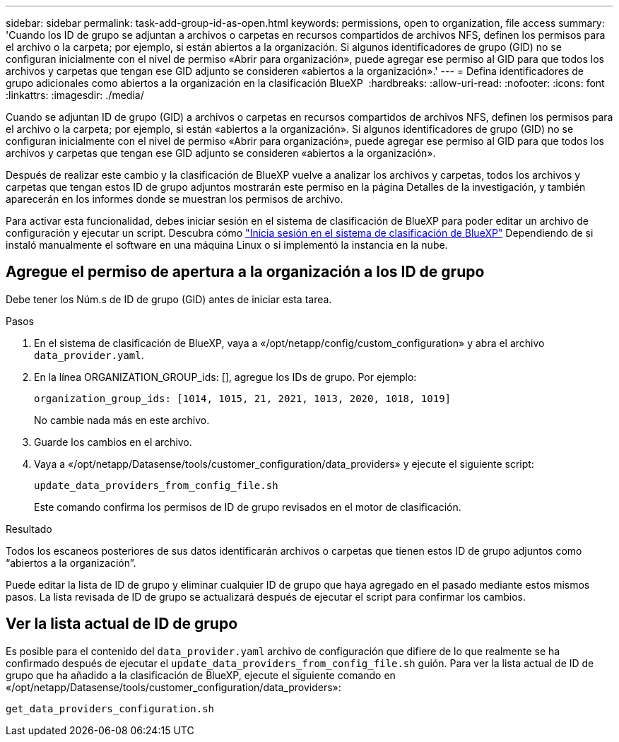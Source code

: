 ---
sidebar: sidebar 
permalink: task-add-group-id-as-open.html 
keywords: permissions, open to organization, file access 
summary: 'Cuando los ID de grupo se adjuntan a archivos o carpetas en recursos compartidos de archivos NFS, definen los permisos para el archivo o la carpeta; por ejemplo, si están abiertos a la organización. Si algunos identificadores de grupo (GID) no se configuran inicialmente con el nivel de permiso «Abrir para organización», puede agregar ese permiso al GID para que todos los archivos y carpetas que tengan ese GID adjunto se consideren «abiertos a la organización».' 
---
= Defina identificadores de grupo adicionales como abiertos a la organización en la clasificación BlueXP 
:hardbreaks:
:allow-uri-read: 
:nofooter: 
:icons: font
:linkattrs: 
:imagesdir: ./media/


[role="lead"]
Cuando se adjuntan ID de grupo (GID) a archivos o carpetas en recursos compartidos de archivos NFS, definen los permisos para el archivo o la carpeta; por ejemplo, si están «abiertos a la organización». Si algunos identificadores de grupo (GID) no se configuran inicialmente con el nivel de permiso «Abrir para organización», puede agregar ese permiso al GID para que todos los archivos y carpetas que tengan ese GID adjunto se consideren «abiertos a la organización».

Después de realizar este cambio y la clasificación de BlueXP vuelve a analizar los archivos y carpetas, todos los archivos y carpetas que tengan estos ID de grupo adjuntos mostrarán este permiso en la página Detalles de la investigación, y también aparecerán en los informes donde se muestran los permisos de archivo.

Para activar esta funcionalidad, debes iniciar sesión en el sistema de clasificación de BlueXP para poder editar un archivo de configuración y ejecutar un script. Descubra cómo link:reference-log-in-to-instance.html["Inicia sesión en el sistema de clasificación de BlueXP"] Dependiendo de si instaló manualmente el software en una máquina Linux o si implementó la instancia en la nube.



== Agregue el permiso de apertura a la organización a los ID de grupo

Debe tener los Núm.s de ID de grupo (GID) antes de iniciar esta tarea.

.Pasos
. En el sistema de clasificación de BlueXP, vaya a «/opt/netapp/config/custom_configuration» y abra el archivo `data_provider.yaml`.
. En la línea ORGANIZATION_GROUP_ids: [], agregue los IDs de grupo. Por ejemplo:
+
 organization_group_ids: [1014, 1015, 21, 2021, 1013, 2020, 1018, 1019]
+
No cambie nada más en este archivo.

. Guarde los cambios en el archivo.
. Vaya a «/opt/netapp/Datasense/tools/customer_configuration/data_providers» y ejecute el siguiente script:
+
 update_data_providers_from_config_file.sh
+
Este comando confirma los permisos de ID de grupo revisados en el motor de clasificación.



.Resultado
Todos los escaneos posteriores de sus datos identificarán archivos o carpetas que tienen estos ID de grupo adjuntos como “abiertos a la organización”.

Puede editar la lista de ID de grupo y eliminar cualquier ID de grupo que haya agregado en el pasado mediante estos mismos pasos. La lista revisada de ID de grupo se actualizará después de ejecutar el script para confirmar los cambios.



== Ver la lista actual de ID de grupo

Es posible para el contenido del `data_provider.yaml` archivo de configuración que difiere de lo que realmente se ha confirmado después de ejecutar el `update_data_providers_from_config_file.sh` guión. Para ver la lista actual de ID de grupo que ha añadido a la clasificación de BlueXP, ejecute el siguiente comando en «/opt/netapp/Datasense/tools/customer_configuration/data_providers»:

 get_data_providers_configuration.sh